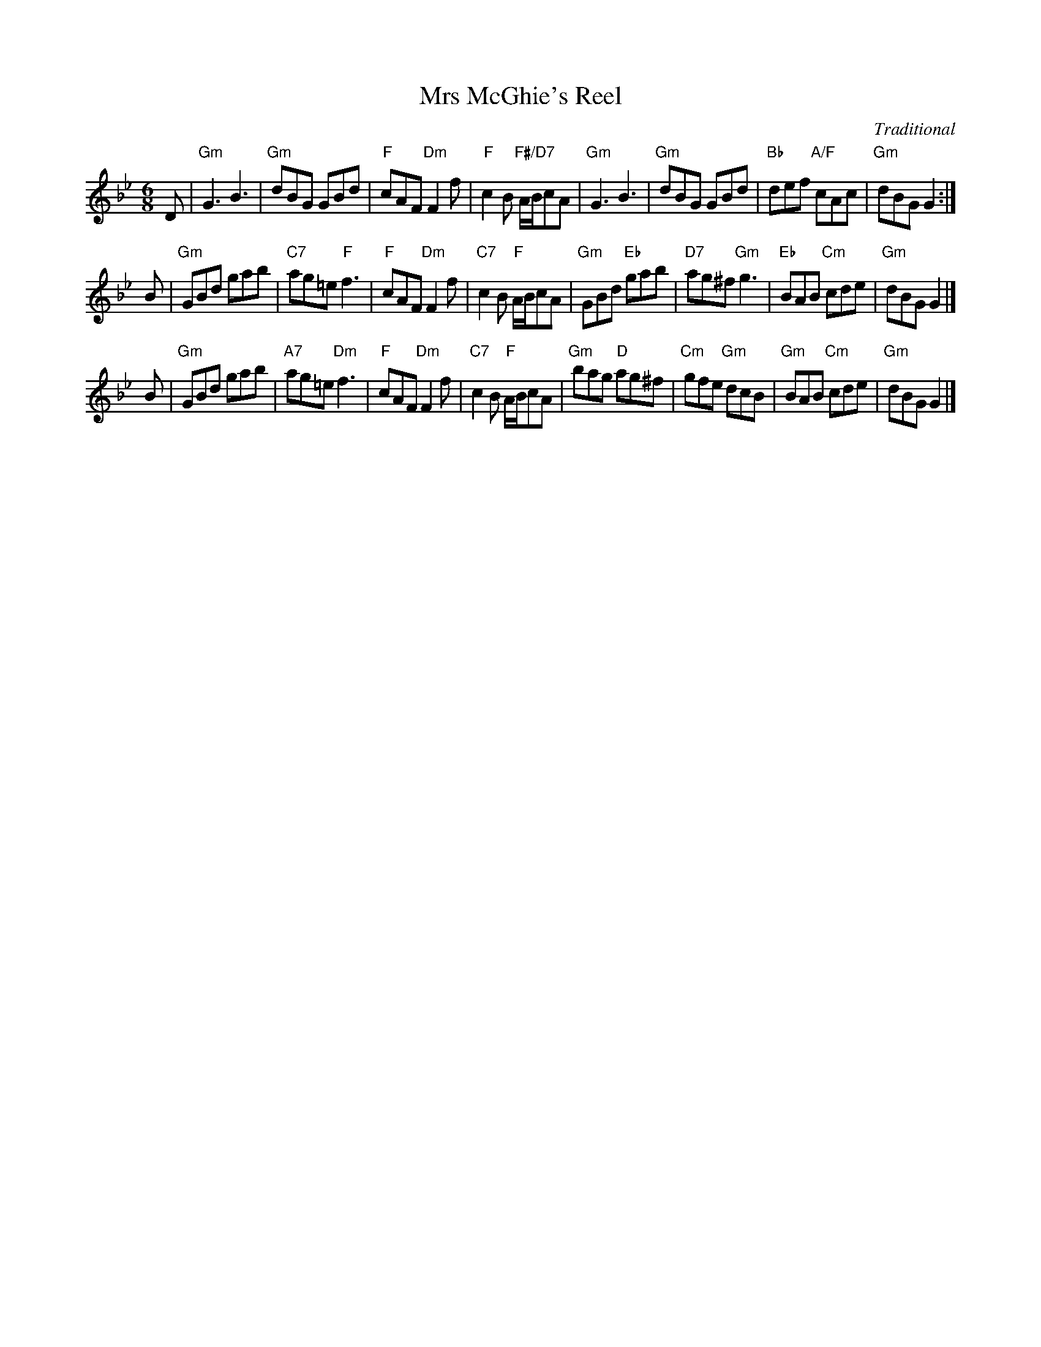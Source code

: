 X:121
T:Mrs McGhie's Reel
C:Traditional
S:The Glen Collection
R:jig
N:Suggested tune for It's all right
B:RSCDS "A Second Book of Graded Scottish Country Dances" (Graded 2) p.25 #12
Z:2011 John Chambers <jc:trillian.mit.edu>
M:6/8
L:1/8
K:Gm
D |\
"Gm"G3 B3 | "Gm"dBG GBd | "F"cAF "Dm"F2f | "F"c2B "F#/D7"A/B/cA |\
"Gm"G3 B3 | "Gm"dBG GBd | "Bb"def "A/F"cAc | "Gm"dBG G2 :|
B |\
"Gm"GBd gab | "C7"ag=e "F"f3 | "F"cAF "Dm"F2f | "C7"c2B "F"A/B/cA |\
"Gm"GBd "Eb"gab | "D7"ag^f "Gm"g3 | "Eb"BAB "Cm"cde | "Gm"dBG G2 |]
B |\
"Gm"GBd gab | "A7"ag=e "Dm"f3 | "F"cAF "Dm"F2f | "C7"c2B "F"A/B/cA |\
"Gm"bag "D"ag^f | "Cm"gfe "Gm"dcB | "Gm"BAB "Cm"cde | "Gm"dBG G2 |]
